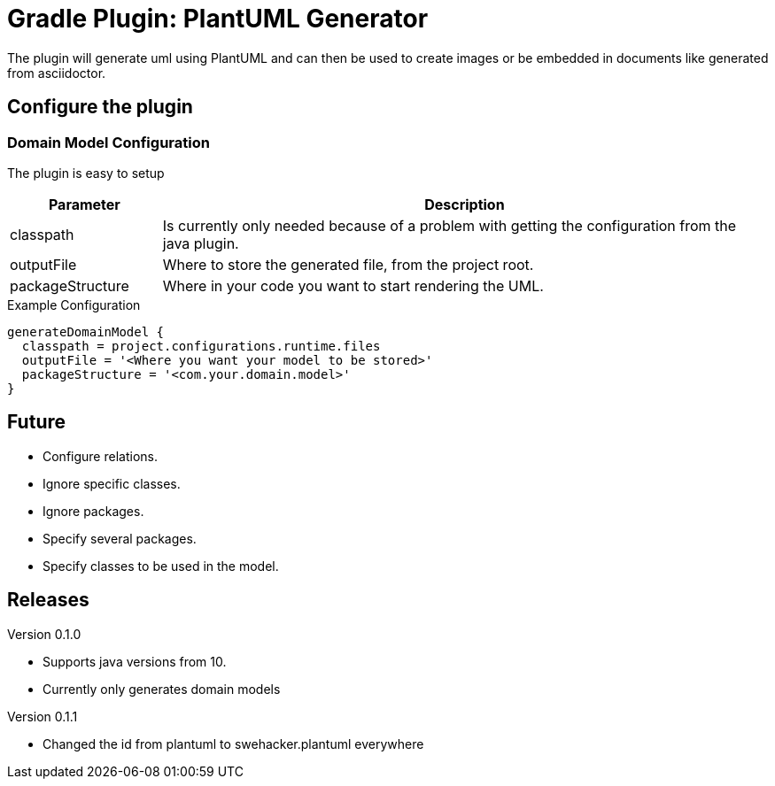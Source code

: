 = Gradle Plugin: PlantUML Generator

The plugin will generate uml using PlantUML and can then be used to create images or be embedded in documents like
generated from asciidoctor.

== Configure the plugin

=== Domain Model Configuration
The plugin is easy to setup

[width=100%, cols="1,4", options="header"]
|=====
| Parameter        | Description
| classpath        | Is currently only needed because of a problem with getting the configuration from the java plugin.
| outputFile       | Where to store the generated file, from the project root.
| packageStructure | Where in your code you want to start rendering the UML.
|=====

.Example Configuration
----
generateDomainModel {
  classpath = project.configurations.runtime.files
  outputFile = '<Where you want your model to be stored>'
  packageStructure = '<com.your.domain.model>'
}
----

== Future
* Configure relations.
* Ignore specific classes.
* Ignore packages.
* Specify several packages.
* Specify classes to be used in the model.

== Releases
.Version 0.1.0
* Supports java versions from 10.
* Currently only generates domain models

.Version 0.1.1
* Changed the id from plantuml to swehacker.plantuml everywhere
